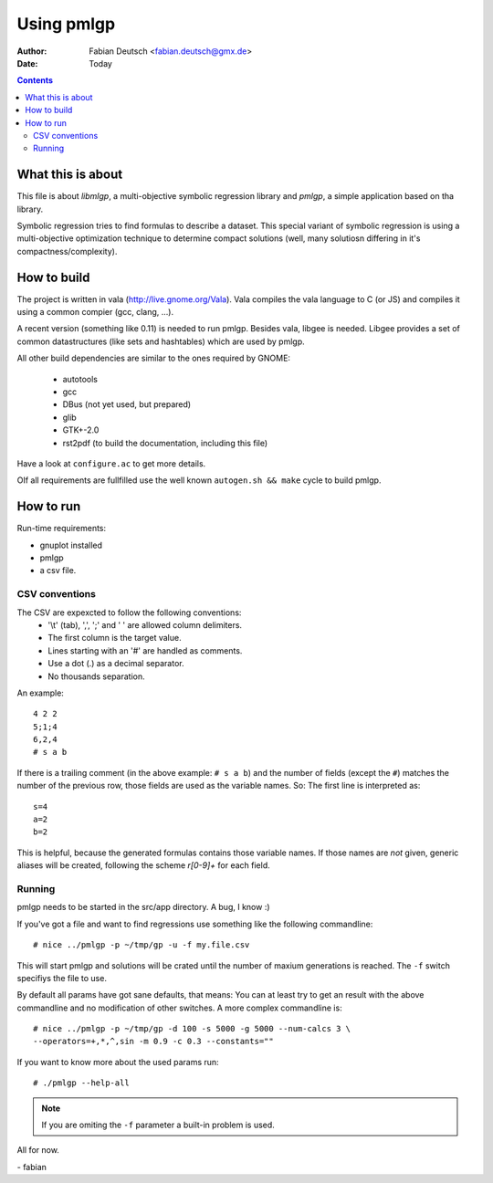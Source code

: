 
===============
Using pmlgp
===============

:Author: Fabian Deutsch <fabian.deutsch@gmx.de>
:Date: Today

.. contents::


What this is about
------------------

This file is about *libmlgp*, a multi-objective symbolic regression library and *pmlgp*, a simple application based on tha library.

Symbolic regression tries to find formulas to describe a dataset. This special variant of symbolic regression is using a multi-objective optimization technique to determine compact solutions (well, many solutiosn differing in it's compactness/complexity).


How to build
------------

The project is written in vala (http://live.gnome.org/Vala).
Vala compiles the vala language to C (or JS) and compiles it using a common compier (gcc, clang, ...).

A recent version (something like 0.11) is needed to run pmlgp.
Besides vala, libgee is needed. Libgee provides a set of common datastructures (like sets and hashtables) which are used by pmlgp. 

All other build dependencies are similar to the ones required by GNOME:

 - autotools
 - gcc
 - DBus (not yet used, but prepared)
 - glib
 - GTK+-2.0
 - rst2pdf (to build the documentation, including this file)

Have a look at ``configure.ac`` to get more details.

OIf all requirements are fullfilled use the well known ``autogen.sh && make`` cycle to build pmlgp.


How to run
----------

Run-time requirements:

- gnuplot installed
- pmlgp 
- a csv file.


CSV conventions
~~~~~~~~~~~~~~~
The CSV are expexcted to follow the following conventions:
 * '\\t' (tab), ',', ';' and ' ' are allowed column delimiters.
 * The first column is the target value.
 * Lines starting with an '#' are handled as comments.
 * Use a dot (.) as a decimal separator.
 * No thousands separation.

An example::

  4 2 2
  5;1;4
  6,2,4
  # s a b

If there is a trailing comment (in the above example: ``# s a b``) and the number of fields (except the ``#``) matches the number of the previous row, those fields are used as the variable names.
So: The first line is interpreted as::

  s=4
  a=2
  b=2

This is helpful, because the generated formulas contains those variable names.
If those names are *not* given, generic aliases will be created, following the scheme *r[0-9]+* for each field.

Running
~~~~~~~

pmlgp needs to be started in the src/app directory. A bug, I know :)

If you've got a file and want to find regressions use something like the following commandline::

  # nice ../pmlgp -p ~/tmp/gp -u -f my.file.csv

This will start pmlgp and solutions will be crated until the number of maxium generations is reached.
The ``-f`` switch specifiys the file to use.

By default all params have got sane defaults, that means: You can at least try to get an result with the above commandline and no modification of other switches.
A more complex commandline is::

  # nice ../pmlgp -p ~/tmp/gp -d 100 -s 5000 -g 5000 --num-calcs 3 \
  --operators=+,*,^,sin -m 0.9 -c 0.3 --constants=""

If you want to know more about the used params run::

  # ./pmlgp --help-all

.. Note:: If you are omiting the ``-f`` parameter a built-in problem is used.



All for now.

\- fabian
